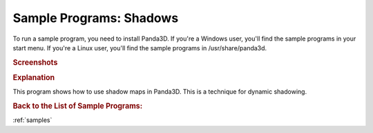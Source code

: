 .. _shadows:

Sample Programs: Shadows
========================

To run a sample program, you need to install Panda3D.
If you're a Windows user, you'll find the sample programs in your start menu.
If you're a Linux user, you'll find the sample programs in /usr/share/panda3d.

.. rubric:: Screenshots

.. image:: screenshot-sample-programs-shadows.png
   :height: 392

.. rubric:: Explanation

This program shows how to use shadow maps in Panda3D. This is a technique for
dynamic shadowing.

.. rubric:: Back to the List of Sample Programs:

:ref:`samples`
